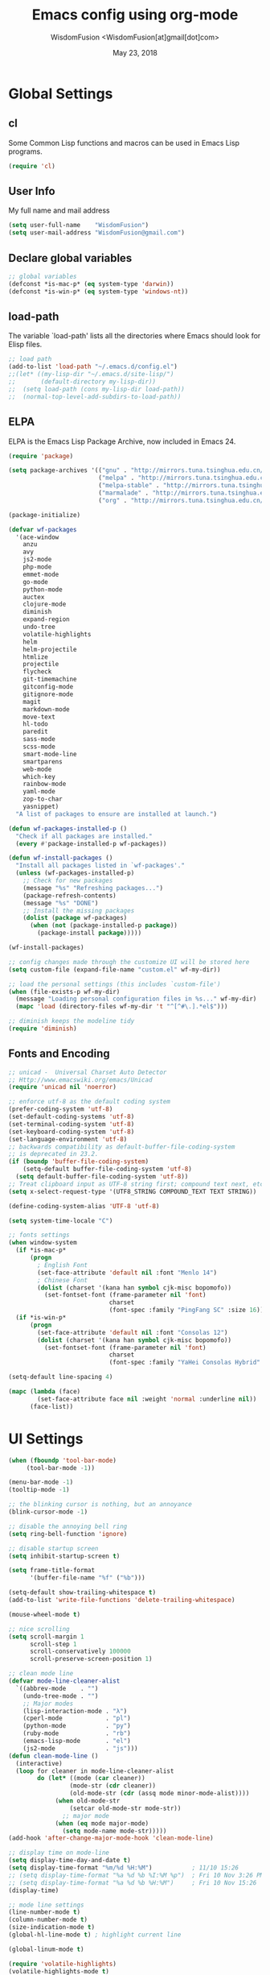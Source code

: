 # -*- mode: org; coding: utf-8 -*-
#+TITLE: Emacs config using org-mode
#+AUTHOR: WisdomFusion <WisdomFusion[at]gmail[dot]com>
#+DATE: May 23, 2018
#+STARTUP: hidestars
#+STARTUP: showeverything

* Global Settings

** cl

   Some Common Lisp functions and macros can be used in Emacs Lisp programs.

#+begin_src emacs-lisp
  (require 'cl)
#+end_src

** User Info

   My full name and mail address

#+begin_src emacs-lisp
  (setq user-full-name    "WisdomFusion")
  (setq user-mail-address "WisdomFusion@gmail.com")
#+end_src

** Declare global variables

#+begin_src emacs-lisp
  ;; global variables
  (defconst *is-mac-p* (eq system-type 'darwin))
  (defconst *is-win-p* (eq system-type 'windows-nt))
#+end_src

** load-path

   The variable `load-path' lists all the directories where Emacs should look for Elisp files.

#+begin_src emacs-lisp
  ;; load path
  (add-to-list 'load-path "~/.emacs.d/config.el")
  ;;(let* ((my-lisp-dir "~/.emacs.d/site-lisp/")
  ;;       (default-directory my-lisp-dir))
  ;;  (setq load-path (cons my-lisp-dir load-path))
  ;;  (normal-top-level-add-subdirs-to-load-path))
#+end_src

** ELPA

   ELPA is the Emacs Lisp Package Archive, now included in Emacs 24.

#+begin_src emacs-lisp
  (require 'package)

  (setq package-archives '(("gnu" . "http://mirrors.tuna.tsinghua.edu.cn/elpa/gnu/")
                           ("melpa" . "http://mirrors.tuna.tsinghua.edu.cn/elpa/melpa/")
                           ("melpa-stable" . "http://mirrors.tuna.tsinghua.edu.cn/elpa/melpa-stable/")
                           ("marmalade" . "http://mirrors.tuna.tsinghua.edu.cn/elpa/marmalade/")
                           ("org" . "http://mirrors.tuna.tsinghua.edu.cn/elpa/org/")))

  (package-initialize)

  (defvar wf-packages
    '(ace-window
      anzu
      avy
      js2-mode
      php-mode
      emmet-mode
      go-mode
      python-mode
      auctex
      clojure-mode
      diminish
      expand-region
      undo-tree
      volatile-highlights
      helm
      helm-projectile
      htmlize
      projectile
      flycheck
      git-timemachine
      gitconfig-mode
      gitignore-mode
      magit
      markdown-mode
      move-text
      hl-todo
      paredit
      sass-mode
      scss-mode
      smart-mode-line
      smartparens
      web-mode
      which-key
      rainbow-mode
      yaml-mode
      zop-to-char
      yasnippet)
    "A list of packages to ensure are installed at launch.")

  (defun wf-packages-installed-p ()
    "Check if all packages are installed."
    (every #'package-installed-p wf-packages))

  (defun wf-install-packages ()
    "Install all packages listed in `wf-packages'."
    (unless (wf-packages-installed-p)
      ;; Check for new packages
      (message "%s" "Refreshing packages...")
      (package-refresh-contents)
      (message "%s" "DONE")
      ;; Install the missing packages
      (dolist (package wf-packages)
        (when (not (package-installed-p package))
          (package-install package)))))

  (wf-install-packages)

  ;; config changes made through the customize UI will be stored here
  (setq custom-file (expand-file-name "custom.el" wf-my-dir))

  ;; load the personal settings (this includes `custom-file')
  (when (file-exists-p wf-my-dir)
    (message "Loading personal configuration files in %s..." wf-my-dir)
    (mapc 'load (directory-files wf-my-dir 't "^[^#\.].*el$")))

  ;; diminish keeps the modeline tidy
  (require 'diminish)

#+end_src

** Fonts and Encoding

#+begin_src emacs-lisp
  ;; unicad -  Universal Charset Auto Detector
  ;; Http://www.emacswiki.org/emacs/Unicad
  (require 'unicad nil 'noerror)

  ;; enforce utf-8 as the default coding system
  (prefer-coding-system 'utf-8)
  (set-default-coding-systems 'utf-8)
  (set-terminal-coding-system 'utf-8)
  (set-keyboard-coding-system 'utf-8)
  (set-language-environment 'utf-8)
  ;; backwards compatibility as default-buffer-file-coding-system
  ;; is deprecated in 23.2.
  (if (boundp 'buffer-file-coding-system)
      (setq-default buffer-file-coding-system 'utf-8)
    (setq default-buffer-file-coding-system 'utf-8))
  ;; Treat clipboard input as UTF-8 string first; compound text next, etc.
  (setq x-select-request-type '(UTF8_STRING COMPOUND_TEXT TEXT STRING))

  (define-coding-system-alias 'UTF-8 'utf-8)

  (setq system-time-locale "C")

  ;; fonts settings
  (when window-system
    (if *is-mac-p*
        (progn
          ; English Font
          (set-face-attribute 'default nil :font "Menlo 14")
          ; Chinese Font
          (dolist (charset '(kana han symbol cjk-misc bopomofo))
            (set-fontset-font (frame-parameter nil 'font)
                              charset
                              (font-spec :family "PingFang SC" :size 16)))))
    (if *is-win-p*
        (progn
          (set-face-attribute 'default nil :font "Consolas 12")
          (dolist (charset '(kana han symbol cjk-misc bopomofo))
            (set-fontset-font (frame-parameter nil 'font)
                              charset
                              (font-spec :family "YaHei Consolas Hybrid" :size 16))))))

  (setq-default line-spacing 4)

  (mapc (lambda (face)
          (set-face-attribute face nil :weight 'normal :underline nil))
        (face-list))

#+end_src

* UI Settings

#+begin_src emacs-lisp
    (when (fboundp 'tool-bar-mode)
         (tool-bar-mode -1))

    (menu-bar-mode -1)
    (tooltip-mode -1)

    ;; the blinking cursor is nothing, but an annoyance
    (blink-cursor-mode -1)

    ;; disable the annoying bell ring
    (setq ring-bell-function 'ignore)

    ;; disable startup screen
    (setq inhibit-startup-screen t)

    (setq frame-title-format
          '(buffer-file-name "%f" ("%b")))

    (setq-default show-trailing-whitespace t)
    (add-to-list 'write-file-functions 'delete-trailing-whitespace)

    (mouse-wheel-mode t)

    ;; nice scrolling
    (setq scroll-margin 1
          scroll-step 1
          scroll-conservatively 100000
          scroll-preserve-screen-position 1)

    ;; clean mode line
    (defvar mode-line-cleaner-alist
      `((abbrev-mode    . "")
        (undo-tree-mode . "")
        ;; Major modes
        (lisp-interaction-mode . "λ")
        (cperl-mode            . "pl")
        (python-mode           . "py")
        (ruby-mode             . "rb")
        (emacs-lisp-mode       . "el")
        (js2-mode              . "js")))
    (defun clean-mode-line ()
      (interactive)
      (loop for cleaner in mode-line-cleaner-alist
            do (let* ((mode (car cleaner))
                     (mode-str (cdr cleaner))
                     (old-mode-str (cdr (assq mode minor-mode-alist))))
                 (when old-mode-str
                     (setcar old-mode-str mode-str))
                   ;; major mode
                 (when (eq mode major-mode)
                   (setq mode-name mode-str)))))
    (add-hook 'after-change-major-mode-hook 'clean-mode-line)

    ;; display time on mode-line
    (setq display-time-day-and-date t)
    (setq display-time-format "%m/%d %H:%M")           ; 11/10 15:26
    ;; (setq display-time-format "%a %d %b %I:%M %p")  ; Fri 10 Nov 3:26 PM
    ;; (setq display-time-format "%a %d %b %H:%M")     ; Fri 10 Nov 15:26
    (display-time)

    ;; mode line settings
    (line-number-mode t)
    (column-number-mode t)
    (size-indication-mode t)
    (global-hl-line-mode t) ; highlight current line

    (global-linum-mode t)

    (require 'volatile-highlights)
    (volatile-highlights-mode t)
    (diminish 'volatile-highlights-mode)

    (require 'smart-mode-line)
    (setq sml/no-confirm-load-theme t)
    ;; delegate theming to the currently active theme
    (setq sml/theme nil)
    (add-hook 'after-init-hook #'sml/setup)

    ;; show available keybindings after you start typing
    (require 'which-key)
    (which-key-mode 1)

    ;; frame demostration
    (defun set-frame-size-according-to-resolution ()
      (interactive)
      (when window-system
        (if (> (x-display-pixel-width) 1280)
            (add-to-list 'default-frame-alist (cons 'width 100))
          (add-to-list 'default-frame-alist (cons 'width 80)))
        (add-to-list 'default-frame-alist (cons 'height 35))))
    (set-frame-size-according-to-resolution)
    ;; frame postition
    (setq initial-frame-alist '((top . 30) (left . 100)))

#+end_src

* Editor Settings

#+begin_src emacs-lisp
  ;; helm
  (require 'helm-config)
  (global-set-key (kbd "M-x") 'helm-M-x)
  (setq helm-recentf-fuzzy-match t)
  (setq helm-buffers-fuzzy-matching t)
  (setq helm-buffers-fuzzy-matching t)
  (setq helm-locate-fuzzy-match t)
  (setq helm-M-x-fuzzy-match t)
  (setq helm-semantic-fuzzy-match t)
  (setq helm-imenu-fuzzy-match t)
  (setq helm-apropos-fuzzy-match t)
  (setq helm-lisp-fuzzy-completion t)
  (setq helm-mode-fuzzy-match t)
  (setq helm-completion-in-region-fuzzy-match t)
  (setq helm-candidate-number-limit 20)

  ;; quiet, please! No dinging!
  (setq visible-bell t)
  (setq ring-bell-function (lambda () t))

  ;; get rid of the default messages on startup
  (setq initial-scratch-message nil)
  (setq inhibit-startup-message t)
  (setq inhibit-startup-echo-area-message t)

  ;; text-mode default
  (setq initial-major-mode 'text-mode)

  ;; make the last line end in a carriage return
  (setq require-final-newline t)
  ;; will disallow creation of new lines when you press the "arrow-down key"
  ;; at end of the buffer
  (setq next-line-add-newlines t)

  (setq x-select-enable-clipboard t)  ; use clipboard

  ;; kill-ring and other settings
  (setq kill-ring-max 1024)
  (setq max-lisp-eval-depth 40000)
  (setq max-specpdl-size 10000)
  (setq undo-outer-limit 5000000)
  (setq message-log-max t)
  (setq eval-expression-print-length nil)
  (setq eval-expression-print-level nil)
  (setq global-mark-ring-max 1024)
  (setq history-delete-duplicates t)
  (setq tab-always-indent 'complete)   ; smart tab behaviar - indent or complete
  (setq-default indent-tabs-mode nil)  ; use space instead of tab
  (setq default-tab-width 4)

  ;; set fill-column
  (setq default-fill-column 78)
  (turn-off-auto-fill)

  ;; search whitespace regexp
  (setq search-whitespace-regexp ".*?")

  ;; disable line wrap
  (setq default-truncate-lines nil)
  ;; make side by side buffers function the same as the main window
  (setq truncate-partial-width-windows nil)
  ;; Add F12 to toggle line wrap
  (global-set-key (kbd "<f12>") 'toggle-truncate-lines)

  ;; get rid of yes-or-no questions - y or n is enough
  (fset 'yes-or-no-p 'y-or-n-p)
  ;; confirm on quitting emacs
  (setq confirm-kill-emacs 'yes-or-no-p)

  ;; sentence-end
  (setq sentence-end
        "\\([。！？]\\|……\\|[.?!][]\"')}]*\\($\\|[ \t]\\)\\)[ \t\n]*")
  (setq sentence-end-double-space nil)

  ;; recursive minibuffers
  (setq enable-recursive-minibuffers t)

  ;; follow-mode allows easier editing of long files
  (follow-mode t)

  ;; show matched parentheses
  (show-paren-mode t)
  ;; highlight just brackets
  (setq show-paren-style 'parenthesis)
  ;; highlight entire bracket expression
  ;(setq show-paren-style 'expression)
  ;; highlight brackets if visible, else entire expression
  ;(setq show-paren-style 'mixed)
  ;; typing any left bracket automatically insert the right matching bracket
  ;; new feature in Emacs 24
  (electric-pair-mode t)
  ;; setting for auto-close brackets for electric-pair-mode
  ;; regardless of current major mode syntax table
  (setq electric-pair-pairs '(
                              (?\" . ?\")
                              (?\{ . ?\})
                              ))

  ;; smart pairing for all
  (require 'smartparens-config)
  (setq sp-base-key-bindings 'paredit)
  (setq sp-autoskip-closing-pair 'always)
  (setq sp-hybrid-kill-entire-symbol nil)
  (sp-use-paredit-bindings)

  (show-smartparens-global-mode +1)

  ;; mouse avoidance
  ;; banish, exile, jump, animate,
  ;; cat-and-mouse, proteus
  (mouse-avoidance-mode 'animate)
  (auto-image-file-mode)
  (global-font-lock-mode t)   ; syntax
  (transient-mark-mode t)     ; highlight mark area
  (setq shift-select-mode t)  ; hold shift to mark area
  (delete-selection-mode t)   ; overwrite selection

  ;; enable some figures
  (put 'set-goal-column 'disabled nil)
  (put 'narrow-to-region 'disabled nil)
  (put 'upcase-region 'disabled nil)
  (put 'downcase-region 'disabled nil)

  ;; store all backup and autosave files in the tmp dir
  (setq backup-directory-alist
        `((".*" . ,temporary-file-directory)))
  (setq auto-save-file-name-transforms
        `((".*" ,temporary-file-directory t)))

  ;; autosave the undo-tree history
  (setq undo-tree-history-directory-alist
        `((".*" . ,temporary-file-directory)))
  (setq undo-tree-auto-save-history t)

  ;; undo-tree
  (when (require 'undo-tree nil 'noerror)
       (global-undo-tree-mode 1)
       (defalias 'redo 'undo-tree-redo)
       (global-set-key (kbd "C-z") 'undo)
       (global-set-key (kbd "C-S-z") 'redo))

  ;; saveplace remembers your location in a file when saving files
  (setq save-place-file (expand-file-name "saveplace" wf-my-savefile-dir))
  ;; activate it for all buffers
  (if (< emacs-major-version 25)
      (progn (require 'saveplace)
             (setq-default save-place t))
    (save-place-mode 1))

  ;; savehist keeps track of some history
  (require 'savehist)
  (setq savehist-additional-variables
        ;; search entries
        '(search-ring regexp-search-ring)
        ;; save every minute
        savehist-autosave-interval 60
        savehist-file (expand-file-name "savehist" wf-my-savefile-dir))
  (savehist-mode 1)

  ;; recent files
  (require 'recentf)
  (setq recentf-save-file (expand-file-name "recentf" wf-my-savefile-dir)
        recentf-max-saved-items 500
        recentf-max-menu-items 60
        ;; disable recentf-cleanup on Emacs start, because it can cause
        ;; problems with remote files
        recentf-auto-cleanup 'never)

  ;; bookmarks
  (require 'bookmark)
  (setq bookmark-default-file (expand-file-name "bookmarks" wf-my-savefile-dir)
        bookmark-save-flag 1)

  ;; ido-mode is like magic pixie dust!
  (ido-mode t)
  (setq ido-enable-prefix nil
        ido-enable-flex-matching t
        ido-auto-merge-work-directories-length nil
        ido-create-new-buffer 'always
        ido-use-filename-at-point 'guess
        ido-use-virtual-buffers t
        ido-handle-duplicate-virtual-buffers 2
        ido-max-prospects 10
        ido-save-directory-list-file (expand-file-name "idohist" wf-my-savefile-dir))

  ;; projectile is a project management mode
  (require 'projectile)
  (setq projectile-cache-file (expand-file-name "projectile.cache" wf-my-savefile-dir))
  (projectile-global-mode t)

  ;; avy allows us to effectively navigate to visible things
  (require 'avy)
  (setq avy-background t)
  (setq avy-style 'at-full)

  ;; anzu-mode enhances isearch & query-replace by showing total matches and current match position
  (require 'anzu)
  (diminish 'anzu-mode)
  (global-anzu-mode)

  (global-set-key (kbd "M-%") 'anzu-query-replace)
  (global-set-key (kbd "C-M-%") 'anzu-query-replace-regexp)

  ;; use shift + arrow keys to switch between visible buffers
  (require 'windmove)
  (windmove-default-keybindings)

  ;; to prevent error like:
  ;; "help-setup-xref: Symbol's value as variable is void: help-xref-following"
  (require 'help-mode nil 'noerror)

  (require 'htmlize nil 'noerror)

  ;; diminish keeps the modeline tidy
  (require 'diminish nil 'noerror)

  (when (require 'uniquify nil 'noerror)
    (setq uniquify-buffer-name-style 'forward)
    (setq uniquify-separator "/")
    ; rename after killing uniquified
    (setq uniquify-after-kill-buffer-p t)
    ; don't muck with special buffers
    (setq uniquify-ignore-buffers-re "^\\*"))

  (setq make-backup-files nil)  ; stop creating those backup~ files
  (setq auto-save-default nil)  ; stop creating those #auto-save# files
  (setq backup-by-copying t)
  (setq dired-recursive-deletes 'always)
  (setq dired-recursive-copies  'top)
  (setq delete-by-moving-to-trash t)  ; delete to trach

  ;; revert buffers automatically when underlying files are changed externally
  (global-auto-revert-mode t)

  (require 'expand-region)

  ;; re-builder
  (require 're-builder)
  (setq reb-re-syntax 'string)

  (defun reb-query-replace (to-string)
    "Replace current RE from point with `query-replace-regexp'."
    (interactive
     (progn (barf-if-buffer-read-only)
            (list (query-replace-read-to (reb-target-binding reb-regexp)
                                         "Query replace"  t))))
    (with-current-buffer reb-target-buffer
      (query-replace-regexp (reb-target-binding reb-regexp) to-string)))

  (defun reb-beginning-of-buffer ()
    "In re-builder, move target buffer point position back to beginning."
    (interactive)
    (set-window-point (get-buffer-window reb-target-buffer)
                      (with-current-buffer reb-target-buffer (point-min))))

  (defun reb-end-of-buffer ()
    "In re-builder, move target buffer point position back to beginning."
    (interactive)
    (set-window-point (get-buffer-window reb-target-buffer)
                      (with-current-buffer reb-target-buffer (point-max))))
  ;; end of re-builder

  ;; ibuffer
  (when (require 'ibuffer nil 'noerror)
    (global-set-key (kbd "C-x C-b") 'ibuffer)
    (setq ibuffer-saved-filter-groups
          (quote (("default"
                   ("dired" (mode . dired-mode))
                   ("perl"  (mode . cperl-mode))
                   ("erc"   (mode . erc-mode))
                   ("planner"
                    (or
                     (name . "^\\*Calendar\\*$")
                     (name . "^diary$")
                     (mode . muse-mode)))
                   ("emacs"
                    (or
                     (name . "^\\*scratch\\*$")
                     (name . "^\\*Messages\\*$")))
                   ("gnus"
                    (or
                     (mode . message-mode)
                     (mode . bbdb-mode)
                     (mode . mail-mode)
                     (mode . gnus-group-mode)
                     (mode . gnus-summary-mode)
                     (mode . gnus-article-mode)
                     (name . "^\\.bbdb$")
                     (name . "^\\.newsrc-dribble"))))))))
  (add-hook 'ibuffer-mode-hook
            (lambda ()
              (ibuffer-switch-to-saved-filter-groups "default")))

  (eval-after-load "diff-mode"
    '(progn
       (set-face-foreground 'diff-added "green4")
       (set-face-foreground 'diff-removed "red3")))

  (eval-after-load "magit"
    '(progn
       (set-face-foreground 'magit-diff-add "green4")
       (set-face-foreground 'magit-diff-del "red3")))

  ;; Get around the emacswiki spam protection
  (eval-after-load "oddmuse"
    '(add-hook 'oddmuse-mode-hook
              (lambda ()
                (unless (string-match "question" oddmuse-post)
                  (setq oddmuse-post (concat "uihnscuskc=1;" oddmuse-post))))))
#+end_src

* User Defined Functions

#+begin_src emacs-lisp
  (defun wf-kill-other-buffers ()
    "Kill all other buffers."
    (interactive)
    (mapc 'kill-buffer
          (delq (current-buffer) (buffer-list))))

  (defun wf-kill-dired-buffers ()
    "Kill all dired buffers."
    (interactive)
    (mapc (lambda (buffer)
            (when (eq 'dired-mode (buffer-local-value 'major-mode buffer))
              (kill-buffer buffer)))
          (buffer-list)))

  (defun wf-local-comment-auto-fill ()
    (set (make-local-variable 'comment-auto-fill-only-comments) t)
    (auto-fill-mode t))

  (defun wf-pretty-lambdas ()
    (font-lock-add-keywords
     nil `(("(?\\(lambda\\>\\)"
            (0 (progn (compose-region (match-beginning 1) (match-end 1)
                                      ,(make-char 'greek-iso8859-7 107))
                      nil))))))

  (add-hook 'prog-mode-hook 'wf-local-comment-auto-fill)
  (add-hook 'prog-mode-hook 'wf-pretty-lambdas)

  (defun wf-prog-mode-hook ()
    (run-hooks 'prog-mode-hook))

  (defun wf-untabify-buffer ()
    (interactive)
    (untabify (point-min) (point-max)))

  (defun wf-indent-buffer ()
    (interactive)
    (indent-region (point-min) (point-max)))

  (defun wf-cleanup-buffer ()
    "Perform a bunch of operations on the whitespace content of a buffer."
    (interactive)
    (wf-indent-buffer)
    (wf-untabify-buffer)
    (delete-trailing-whitespace))

  (defun wf-eol-conversion (new-eol)
    "Specify new end-of-line conversion NEW-EOL for the buffer's file
     coding system. This marks the buffer as modified.
     specifying `unix', `dos', or `mac'."
    (interactive "SEnd-of-line conversion for visited file: \n")
    ;; Check for valid user input.
    (unless (or (string-equal new-eol "unix")
                (string-equal new-eol "dos")
                (string-equal new-eol "mac"))
      (error "Invalid EOL type, %s" new-eol))
    (if buffer-file-coding-system
        (let ((new-coding-system (coding-system-change-eol-conversion
                                  buffer-file-coding-system new-eol)))
          (set-buffer-file-coding-system new-coding-system))
      (let ((new-coding-system (coding-system-change-eol-conversion
                                'undecided new-eol)))
        (set-buffer-file-coding-system new-coding-system)))
    (message "EOL conversion now %s" new-eol))

  ;; Commands

  (defun wf-eval-and-replace ()
    "Replace the preceding sexp with its value."
    (interactive)
    (backward-kill-sexp)
    (condition-case nil
        (prin1 (eval (read (current-kill 0)))
               (current-buffer))
      (error (message "Invalid expression")
             (insert (current-kill 0)))))

  (defun wf-lorem ()
    "Insert a lorem ipsum."
    (interactive)
    (insert "Lorem ipsum dolor sit amet, consectetur adipisicing elit, sed do "
            "eiusmod tempor incididunt ut labore et dolore magna aliqua. Ut enim"
            "ad minim veniam, quis nostrud exercitation ullamco laboris nisi ut "
            "aliquip ex ea commodo consequat. Duis aute irure dolor in "
            "reprehenderit in voluptate velit esse cillum dolore eu fugiat nulla "
            "pariatur. Excepteur sint occaecat cupidatat non proident, sunt in "
            "culpa qui officia deserunt mollit anim id est laborum."))

  (defun wf-insert-date ()
    "Insert a time-stamp according to locale's date and time format."
    (interactive)
    (insert (format-time-string "%c" (current-time))))

  (defun wf-pairing-bot ()
    "If you can't pair program with a human, use this instead."
    (interactive)
    (message (if (y-or-n-p "Do you have a test for that? ") "Good." "Bad!")))

  (defun wf-align-repeat (start end regexp)
    "Repeat alignment with respect to the given regular expression."
    (interactive "r\nsAlign regexp: ")
    (align-regexp start end
                  (concat "\\(\\s-*\\)" regexp) 1 1 t))

  ;; swap lines
  ;; just like org-metaup/org-metadown
  (defun wf-swap-line-up ()
    "Swap the current line with the line above."
    (interactive)
    (transpose-lines 1)
    (beginning-of-line -1))

  (defun wf-swap-line-down ()
    "Swap current line with the line below."
    (interactive)
    (beginning-of-line 2)
    (transpose-lines 1)
    (beginning-of-line 0))

  ;; cut, copy, yank

  ;;(defadvice kill-region (before slick-cut activate compile)
  ;;  "When called interactively with no active region, kill a single line instead."
  ;;  (interactive
  ;;   (if mark-active
  ;;       (list (region-beginning) (region-end))
  ;;     (list (line-beginning-position) (line-beginning-position 2)))))

  ;;(defadvice kill-ring-save (before slick-copy activate compile)
  ;;  "When called interactively with no active region, copy a single line instead."
  ;;  (interactive
  ;;   (if mark-active
  ;;       (list (region-beginning) (region-end))
  ;;     (message "Copied line")
  ;;     (list (line-beginning-position) (line-beginning-position 2)))))

  ;; Emacs 24.4 introduces a new advice system. While defadvice still works,
  ;; there is a chance that it might be deprecated in favor of the new system
  ;; in future versions of Emacs. To prepare for that, you might want to use
  ;; updated versions of slick-cut and slick-copy:

  (defun slick-cut (beg end)
    (interactive
     (if mark-active
         (list (region-beginning) (region-end))
       (list (line-beginning-position) (line-beginning-position 2)))))
  (advice-add 'kill-region :before #'slick-cut)

  (defun slick-copy (beg end)
    (interactive
     (if mark-active
         (list (region-beginning) (region-end))
       (message "Copied line")
       (list (line-beginning-position) (line-beginning-position 2)))))
  (advice-add 'kill-ring-save :before #'slick-copy)

#+end_src

* Modes

  Major modes for coding: lisp, elisp, f2e, php, perl, etc.

** Lisp
*** slime

#+begin_src emacs-lisp
  ;; slime
  (when *hack-slime-p*
    (if *is-mac-p*
      (progn
       (setq inferior-lisp-program "sbcl")
       (load (expand-file-name "~/quicklisp/slime-helper.el"))))
    (if *is-win-p*
      (progn
        (setq inferior-lisp-program "sbcl")
        (load "C:\\quicklisp\\slime-helper.el"))))
#+end_src

*** emacs-lisp

#+begin_src emacs-lisp
  ;;; emacs-lisp-mode
  ;; now '-' is not considered a word-delimiter
  (add-hook 'emacs-lisp-mode-hook
            '(lambda ()
               (modify-syntax-entry ?- "w")))
#+end_src

** css-mode

#+begin_src emacs-lisp
  ;;; css-mode
  (autoload 'css-mode "css-mode")
  ;; set the indentation style to the c-mode style
  (setq cssm-indent-function 'cssm-c-style-indenter)
  ;; use this mode when loading .css files
  (setq auto-mode-alist (cons '("\\.css\\'" . css-mode) auto-mode-alist))
#+end_src

** js2-mode

   js2-mode by SteveYegge is arguably the best JavaScript mode available for emacs. It has very accurate syntax highlighting, supports newer JavaScript extensions implemented in SpiderMonkey, and highlights syntax errors as you type.

#+begin_src emacs-lisp
  ;;; js2-mode --- Improved JavaScript editing mode
  (autoload 'js2-mode "js2-mode")
  (add-to-list 'auto-mode-alist '("\\.js$" . js2-mode))
#+end_src

** php-mode

   Major mode for editing PHP files.

#+begin_src emacs-lisp
  ;;; php-mode
  (require 'php-mode)
  (autoload 'php-mode "php-mode" "Major mode for editing php code." t)
  (add-to-list 'auto-mode-alist '("\\.php$" . php-mode))
  (add-to-list 'auto-mode-alist '("\\.inc$" . php-mode))
  (add-hook 'php-mode-hook (lambda ()
      (defun wf-php-lineup-arglist-intro (langelem)
        (save-excursion
          (goto-char (cdr langelem))
          (vector (+ (current-column) c-basic-offset))))
      (defun wf-php-lineup-arglist-close (langelem)
        (save-excursion
          (goto-char (cdr langelem))
          (vector (current-column))))
      (c-set-offset 'arglist-intro 'wf-php-lineup-arglist-intro)
      (c-set-offset 'arglist-close 'wf-php-lineup-arglist-close)))
  (defun wf-php-mode-init ()
    "Set some buffer-local variables."
    ;;(setq tab-width 4)
    (setq c-basic-offset 4)
    (setq case-fold-search t)
    (setq indent-tabs-mode nil)
    (c-set-offset 'case-label '+)
    (c-set-offset 'arglist-intro '+)
    (c-set-offset 'arglist-cont 0)
    (c-set-offset 'arglist-close 0))
  (add-hook 'php-mode-hook 'wf-php-mode-init)
#+end_src

** web-mode

#+begin_src emacs-lisp
  (require 'web-mode)
  (add-to-list 'auto-mode-alist '("\\.phtml\\'" . web-mode))
  (add-to-list 'auto-mode-alist '("\\.tpl\\.php\\'" . web-mode))
  (add-to-list 'auto-mode-alist '("\\.[agj]sp\\'" . web-mode))
  (add-to-list 'auto-mode-alist '("\\.as[cp]x\\'" . web-mode))
  (add-to-list 'auto-mode-alist '("\\.erb\\'" . web-mode))
  (add-to-list 'auto-mode-alist '("\\.mustache\\'" . web-mode))
  (add-to-list 'auto-mode-alist '("\\.djhtml\\'" . web-mode))
  (add-to-list 'auto-mode-alist '("\\.html?\\'" . web-mode))
  (add-to-list 'auto-mode-alist
               '("/\\(views\\|html\\|theme\\|templates\\)/.*\\.php\\'" . web-mode))

  ;; make web-mode play nice with smartparens
  (setq web-mode-enable-auto-pairing nil)

  (sp-with-modes '(web-mode)
    (sp-local-pair "%" "%"
                   :unless '(sp-in-string-p)
                   :post-handlers '(((lambda (&rest _ignored)
                                       (just-one-space)
                                       (save-excursion (insert " ")))
                                     "SPC" "=" "#")))
    (sp-local-tag "%" "<% "  " %>")
    (sp-local-tag "=" "<%= " " %>")
    (sp-local-tag "#" "<%# " " %>"))
#+end_src

** cperl-mode

   cperl-mode is a more advanced mode for programming Perl than the default Perl Mode.

#+begin_src emacs-lisp
  ;;; cperl-mode

  (mapc (lambda (pair)
          (if (eq (cdr pair) 'perl-mode)
              (setcdr pair 'cperl-mode)))
        (append auto-mode-alist interpreter-mode-alist))

  ;; customizing cperl-mode
  (defun wf-cperl-mode-init ()
    (setq cperl-font-lock t
          cperl-electric-keywords t
          cperl-indent-level 4
          cperl-indent-parens-as-block t
          cperl-clobber-lisp-bindings t
          cperl-close-paren-offset -4
          cperl-continued-brace-offset -4
          cperl-continued-statement-offset 8
          cperl-extra-newline-before-brace t
          cperl-brace-offset -4
          cperl-label-offset -2
          cperl-lazy-help-time 3
          cperl-tab-always-indent nil
          cperl-electric-lbrace-space t
          cperl-electric-parens nil
          cperl-electric-linefeed nil
          cperl-electric-keywords nil
          cperl-extra-newline-before-brace nil
          cperl-extra-newline-before-brace-multiline nil)

    ;; if you want all the bells and whistles
    ;; (setq cperl-hairy)

    (set-face-background 'cperl-array-face nil)
    (set-face-background 'cperl-hash-face nil)
    (setq cperl-invalid-face nil))

  (local-set-key (kbd "C-h f") 'cperl-perldoc)

  (define-abbrev-table 'global-abbrev-table
    '(("pdbg"   "use Data::Dumper qw( Dumper );\nwarn Dumper[];" nil 1)
      ("phbp"   "#!/usr/bin/perl -w"                             nil 1)
      ("pusc"   "use Smart::Comments;\n\n### "                   nil 1)
      ("putm"   "use Test::More 'no_plan';"                      nil 1)))

  (custom-set-faces
    '(cperl-array-face ((t (:background nil :weight normal))))
    '(cperl-hash-face  ((t (:background nil :weight normal)))))

  (add-hook 'cperl-mode-hook 'wf-cperl-mode-init)

#+end_src

** XML

#+BEGIN_SRC emacs-lisp
  (require 'nxml-mode)

  (push '("<\\?xml" . nxml-mode) magic-mode-alist)

  ;; pom files should be treated as xml files
  (add-to-list 'auto-mode-alist '("\\.pom$" . nxml-mode))

  (setq nxml-child-indent 4)
  (setq nxml-attribute-indent 4)
  (setq nxml-auto-insert-xml-declaration-flag nil)
  (setq nxml-bind-meta-tab-to-complete-flag t)
  (setq nxml-slash-auto-complete-flag t)
#+END_SRC

** org-mode

Org mode is for keeping notes, maintaining TODO lists, planning projects, and authoring documents with a fast and effective plain-text system.

#+begin_src emacs-lisp
  (require 'org)
  (require 'remember)
  (require 'org-mouse)

  (org-indent-mode -1)

  ;; I want files with the extension ".org" to open in org-mode.
  (add-to-list 'auto-mode-alist
               '("\\.\\(org\\|org_archive\\|txt\\)$" . org-mode))

  ;; Some basic keybindings.
  (global-set-key "\C-cl" 'org-store-link)
  (global-set-key "\C-ca" 'org-agenda)
  (global-set-key "\C-cr" 'org-remember)

  ;; a basic set of keywords to start out
  (setq org-todo-keywords
        '((sequence "TODO(t)" "STRT(s)" "|" "DONE(d)")
          (sequencep "WAIT(w@/!)" "|" "CANL(c@/!)")))

  (setq org-todo-keyword-faces
        '(("TODO" :foreground "red" :weight bold)
          ("DONE" :foreground "forest green" :weight bold)
          ("WAIT" :foreground "orange" :weight bold)
          ("CANL" :foreground "forest green" :weight bold)))

  ;; I use org's tag feature to implement contexts.
  (setq org-tag-alist '(("OFFICE"  . ?o)
                        ("HOME"    . ?h)
                        ("SERVER"  . ?s)
                        ("PROJECT" . ?p)))

  ;; I put the archive in a separate file, because the gtd file will
  ;; probably already get pretty big just with current tasks.
  (setq org-archive-location "%s_archive::")

  (defun org-summary-todo (n-done n-not-done)
    "Switch entry to DONE when all subentries are done, to TODO otherwise."
    (let (org-log-done org-log-states)   ; turn off logging
      (org-todo (if (= n-not-done 0) "DONE" "TODO"))))
  (add-hook 'org-after-todo-statistics-hook 'org-summary-todo)
#+end_src

** LaTeX and AUCTEX

#+BEGIN_SRC emacs-lisp
  ;; AucTeX

  (when *is-mac-p*
    ;; PATH env and exec-path
    ;; difference between exec-path and PATH.
    ;; The value of environment variable “PATH” is used by emacs
    ;; when you are running a shell in emacs, similar to when you
    ;; are using a shell in a terminal.
    ;; The exec-path is used by emacs itself to find programs it
    ;; needs for its features, such as spell checking, file
    ;; compression, compiling, grep, diff, etc. Original from
    ;; http://ergoemacs.org/emacs/emacs_env_var_paths.html
    (setenv "PATH"
            (concat (getenv "PATH")
             ":/opt/local/bin:/usr/local/bin:/Library/TeX/texbin"))
    (setq exec-path
          (append exec-path
           '("/opt/local/bin" "/usr/local/bin" "Library/TeX/texbin"))))

  (setq TeX-auto-save t)
  (setq TeX-parse-self t)
  (setq-default TeX-master nil)
  ;;(add-hook 'LaTeX-mode-hook 'visual-line-mode)
  (add-hook 'LaTeX-mode-hook 'LaTeX-math-mode)
  (add-hook 'LaTeX-mode-hook 'turn-on-reftex)
  (setq reftex-plug-into-AUCTeX t)
  (setq TeX-PDF-mode t)

  (setq latex-mode-hook
        '(lambda ()
           (turn-off-auto-fill)))

  (autoload 'reftex-mode    "reftex" "RefTeX Minor Mode" t)
  (autoload 'turn-on-reftex "reftex" "RefTeX Minor Mode" t)

  (add-hook 'LaTeX-mode-hook
            (lambda ()
              (setq TeX-auto-untabify t       ; remove all tabs before saving
                    TeX-engine 'xetex         ; use xelatex default
                    TeX-global-PDF-mode t)    ; PDF mode enable, not plain
              (add-to-list 'TeX-command-list
                           '("XeLaTeX" "%'xelatex --synctex=1%(mode)%' %t"
                             TeX-run-TeX nil t))
              (setq TeX-command-default "XeLaTeX")
              (setq LaTeX-command "latex -synctex=1")
              (setq TeX-source-correlate-mode t)
              (setq TeX-source-correlate-start-server t)
              (setq TeX-source-correlate-method 'synctex)
              (add-to-list 'TeX-expand-list '("%u" skim-make-url))

              (when *is-win-p*
                ;; SumatraPDF Options:
                ;; Set inverse search command-line
                ;; "C:\emacs\bin\emacsclientw.exe" -n +%l "%f"
                ;; formerly, I could set inverse search in emacs directly like this:
                ;; (mode-io-correlate " -forward-search %b %n -inverse-search \"emacsclientw --no-wait +%%l \\\"%%f\\\"\" ")
                ;; this does not work anymore :/
                (setq TeX-view-program-list
                      '(("SumatraPDF" ("\"C:/emacs/bin/SumatraPDF.exe\" -reuse-instance"
                                       (mode-io-correlate " -forward-search %b %n ") " %o"))))
                (setq TeX-view-program-selection
                      '((output-pdf "SumatraPDF"))))

              (when *is-mac-p*
                ;; cat ~/.latexmkrc
                ;;
                ;; $pdflatex = 'pdflatex -interaction=nonstopmode -synctex=1 %O %S';
                ;; $pdf_previewer = 'open -a skim';
                ;; $clean_ext = 'bbl rel %R-blx.bib %R.synctex.gz';
                ;;
                ;; This perfectly allows to compile with latexmk as default on C-c C-c and C-c C-v opens Skim at the current line which is nicely highlighted.
                ;; With CMD + shift + click in the .pdf, one can then jump back to the corresponding paragraph in the .tex file.
                ;; Thanks to `(server-start)'.
                ;;
                (setq TeX-view-program-list
                      '(("Skim" "/Applications/Skim.app/Contents/SharedSupport/displayline -b -g %n %o %b")))
                (setq TeX-view-program-selection
                      '((output-pdf "Skim"))))

              (setq TeX-clean-confirm nil)
              (setq TeX-save-query nil)
              (imenu-add-menubar-index)
              (auto-composition-mode 1)
              (outline-minor-mode 1)
              (setq TeX-show-compilation nil)
              (define-key LaTeX-mode-map (kbd "TAB") 'TeX-complete-symbol)))

  ;; http://www.cs.berkeley.edu/~prmohan/emacs/latex.html
  (defun skim-make-url ()
    "Skim PDF Viewer"
    (concat
     (TeX-current-line)
     " "
     (expand-file-name (funcall file (TeX-output-extension) t)
                       (file-name-directory (TeX-master-file)))
     " "
     (buffer-file-name)))

  (require 'reftex)
  (add-hook 'LaTeX-mode-hook 'turn-on-reftex)
  (setq reftex-plug-into-AUCTeX t)
  (setq reftex-enable-partial-scans t)
  (setq reftex-save-parse-info t)
  (setq reftex-use-multiple-selection-buffers t)
  (autoload 'reftex-mode "reftex"
    "RefTeX Minor Mode" t)
  (autoload 'turn-on-reftex "reftex"
    "RefTeX Minor Mode" nil)
  (autoload 'reftex-citation "reftex-cite"
    "Make citation" nil)
  (autoload 'reftex-index-phrase-mode
    "reftex-index" "Phrase mode" t)

#+END_SRC

** markdown-mode

#+BEGIN_SRC emacs-lisp
  (autoload 'markdown-mode "markdown-mode"
     "Major mode for editing Markdown files" t)
  (add-to-list 'auto-mode-alist '("\\.text\\'" . markdown-mode))
  (add-to-list 'auto-mode-alist '("\\.markdown\\'" . markdown-mode))
  (add-to-list 'auto-mode-alist '("\\.md\\'" . markdown-mode))
#+END_SRC

* Key Bindings

#+begin_src emacs-lisp
  ;; resolve conflict with Windows IME
  (when window-system
    (global-set-key (kbd "M-SPC") 'set-mark-command))

  ;; when in macOS, alt is alt, command is meta
  (when (string-equal system-type 'darwin)
    (setq mac-option-key-is-meta nil)
    (setq mac-command-key-is-meta t)
    (setq mac-command-modifier 'meta)
    (setq mac-option-modifier nil))

  ;; Align your code in a pretty way.
  (global-set-key (kbd "C-x \\") 'align-regexp)

  ;; Increase and decrease font size
  (global-set-key (kbd "C-+") 'text-scale-increase)
  (global-set-key (kbd "C--") 'text-scale-decrease)

  ;; Start eshell or switch to it if it's active
  (global-set-key (kbd "C-x m") 'eshell)

  ;; Start a new eshell even if one is active
  (global-set-key (kbd "C-x M") (lambda () (interactive) (eshell t)))

  ;; Start a regular shell
  (global-set-key (kbd "C-x M-m") 'shell)

  ;; replace zap-to-char functionality with the more powerful zop-to-char
  (global-set-key (kbd "M-z") 'zop-up-to-char)
  (global-set-key (kbd "M-Z") 'zop-to-char)

  ;; (global-set-key (kbd "<f2>") 'kill-region)
  ;; (global-set-key (kbd "<f3>") 'kill-ring-save)
  ;; (global-set-key (kbd "<f4>") 'yank)

  ;; (global-set-key (kbd "C-M-h") 'backward-kill-word)

  ;; C-k               kill-line
  ;; C-0 C-k           kill line backword
  ;; C-a, C-k, C-k     kill-whole-line in another way
  ;; kill-whole-line
  (global-set-key (kbd "M-9") 'kill-whole-line)

  ;; kill lines backward
  (global-set-key (kbd "C-<backspace>") (lambda ()
                                          (interactive)
                                          (kill-line 0)
                                          (indent-according-to-mode)))

  (global-set-key (kbd "C-c q") 'join-line)

  ;; Activate occur easily inside isearch
  (define-key isearch-mode-map (kbd "C-o")
    (lambda () (interactive)
      (let ((case-fold-search isearch-case-fold-search))
        (occur (if isearch-regexp isearch-string
                 (regexp-quote isearch-string))))))

  ;; Completion that uses many different methods to find options.
  (global-set-key (kbd "M-/") 'hippie-expand)
  (global-set-key (kbd "C-x C-b") 'ibuffer)
  (global-set-key (kbd "C-c n") 'wf-cleanup-buffer)
  (global-set-key (kbd "C-c C-k") 'wf-kill-other-buffers)
  (global-set-key (kbd "C-c C-d") 'wf-kill-dired-buffers)
  (global-set-key (kbd "C-<f10>") 'menu-bar-mode)

  ;; Use regex searches by default.
  (global-set-key (kbd "C-s") 'isearch-forward-regexp)
  (global-set-key (kbd "C-r") 'isearch-backward-regexp)
  (global-set-key (kbd "M-%") 'query-replace-regexp)
  (global-set-key (kbd "C-M-s") 'isearch-forward)
  (global-set-key (kbd "C-M-r") 'isearch-backward)
  (global-set-key (kbd "C-M-%") 'query-replace)
  (global-set-key (kbd "M-<f12>") 'recentf-open-files)

  (global-set-key (kbd "C-x g") 'magit-status)
  (global-set-key (kbd "C-x M-g") 'magit-dispatch-popup)

  (global-set-key (kbd "C-=") 'er/expand-region)

  ;; Jump to a definition in the current file. (Protip: this is awesome.)
  (global-set-key (kbd "C-x C-i") 'imenu)

  ;; Make the sequence "C-c g" execute the 'goto-line' command,
  ;; which prompts for a line number to jump to.
  (global-set-key (kbd "C-c C-g") 'goto-line)

  ;; Make the sequence "C-x w" execute the 'what-line' command,
  ;; which prints the current line number in the echo area.
  (global-set-key (kbd "C-c C-w") 'what-line)

  (global-set-key (kbd "C-c j") 'avy-goto-word-or-subword-1)
  (global-set-key (kbd "s-.") 'avy-goto-word-or-subword-1)

  ;; improved window navigation with ace-window
  (global-set-key (kbd "s-w") 'ace-window)
  (global-set-key [remap other-window] 'ace-window)

  (global-set-key (kbd "C-c e")    'wf-eval-and-replace)
  (global-set-key (kbd "<M-up>")   'wf-swap-line-up)
  (global-set-key (kbd "<M-down>") 'wf-swap-line-down)

  ;; multiple-cursors
  (global-set-key (kbd "C-S-c C-S-c") 'mc/edit-lines)
  (global-set-key (kbd "C->") 'mc/mark-next-like-this)
  (global-set-key (kbd "C-<") 'mc/mark-previous-liks-this)
  (global-set-key (kbd "C-c C-<") 'mc/mark-all-like-this)

#+end_src

* Misc

** Abbrev

   Define some words abbreviation.

#+begin_src emacs-lisp
  ;; my personal abbreviations
  (define-abbrev-table 'global-abbrev-table
    '(
      ;; my info
      ("8eml" "WisdomFusion@gmail.com")

      ;; math/unicode symbols
      ("8inf"  "∞")
      ("8luv"  "♥")
      ("8smly" "☺")

      ;; tech
      ("8wp" "Wikipedia")
      ("8ms" "Microsoft")
      ("8go" "Google")
      ("8qt" "QuickTime")
      ("8it" "IntelliType")
      ("8msw" "Microsoft Windows")
      ("8win" "Windows")
      ("8ie" "Internet Explorer")
      ("8ps" "PowerShell")
      ("8mma" "Mathematica")
      ("8js" "JavaScript")
      ("8vb" "Visual Basic")
      ("8yt" "YouTube")
      ("8ge" "Google Earth")
      ("8ff" "Firefox")

      ;; normal english words
      ("8alt" "alternative")
      ("8char" "character")
      ("8def" "definition")
      ("8bg" "background")
      ("8kb" "keyboard")
      ("8ex" "example")
      ("8kbd" "keybinding")
      ("8env" "environment")
      ("8var" "variable")
      ("8ev" "environment variable")
      ("8cp" "computer")

      ;; emacs regex
      ("8num" "\\([0-9]+?\\)")
      ("8str" "\\([^\"]+?\\)\"")
      ("8curly" "“\\([^”]+?\\)”")
      ))

  ;; stop asking whether to save newly added abbrev when quitting emacs
  (setq save-abbrevs nil)

  ;; turn on abbrev mode
  (abbrev-mode 1)
#+end_src

** Alias

   Use some alias to shorten commands.

#+begin_src emacs-lisp
  ; shortening of often used commands

  (defalias 'ff 'toggle-frame-fullscreen)
  (defalias 'fm 'toggle-frame-maximized)

  (defalias 'qrr 'query-replace-regexp)
  (defalias 'rebq 'reb-query-replace)
  (defalias 'lml 'list-matching-lines)
  (defalias 'dml 'delete-matching-lines)
  (defalias 'dnml 'delete-non-matching-lines)
  (defalias 'dws 'delete-trailing-whitespace)
  (defalias 'sl 'sort-lines)
  (defalias 'rr 'reverse-region)
  (defalias 'rs 'replace-string)

  (defalias 'g 'grep)
  (defalias 'gf 'grep-find)
  (defalias 'fd 'find-dired)

  (defalias 'rb 'revert-buffer)

  (defalias 'sb 'speedbar)
  (defalias 'cc 'calc)
  (defalias 'sh 'shell)
  (defalias 'ps 'powershell)
  (defalias 'fb 'flyspell-buffer)
  (defalias 'sbc 'set-background-color)
  (defalias 'rof 'recentf-open-files)
  (defalias 'lcd 'list-colors-display)

  ; elisp
  (defalias 'eb 'eval-buffer)
  (defalias 'er 'eval-region)
  (defalias 'ed 'eval-defun)
  (defalias 'lf 'load-file)
  (defalias 'eis 'elisp-index-search)

  ; major modes
  (defalias 'hm 'html-mode)
  (defalias 'tm 'text-mode)
  (defalias 'om 'org-mode)
  (defalias 'elm 'emacs-lisp-mode)
  (defalias 'ssm 'shell-script-mode)

  ; minor modes
  (defalias 'wsm 'whitespace-mode)
  (defalias 'gwsm 'global-whitespace-mode)
  (defalias 'dsm 'desktop-save-mode)
  (defalias 'acm 'auto-complete-mode)
  (defalias 'vlm 'visual-line-mode)
  (defalias 'glm 'global-linum-mode)
#+end_src
